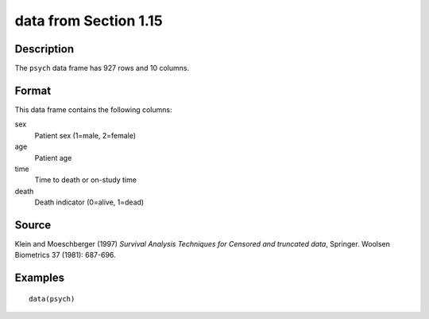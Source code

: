 +--------------------------------------+--------------------------------------+
| psych                                |
| R Documentation                      |
+--------------------------------------+--------------------------------------+

data from Section 1.15
----------------------

Description
~~~~~~~~~~~

The ``psych`` data frame has 927 rows and 10 columns.

Format
~~~~~~

This data frame contains the following columns:

sex
    Patient sex (1=male, 2=female)

age
    Patient age

time
    Time to death or on-study time

death
    Death indicator (0=alive, 1=dead)

Source
~~~~~~

Klein and Moeschberger (1997) *Survival Analysis Techniques for Censored
and truncated data*, Springer. Woolsen Biometrics 37 (1981): 687-696.

Examples
~~~~~~~~

::

    data(psych)

